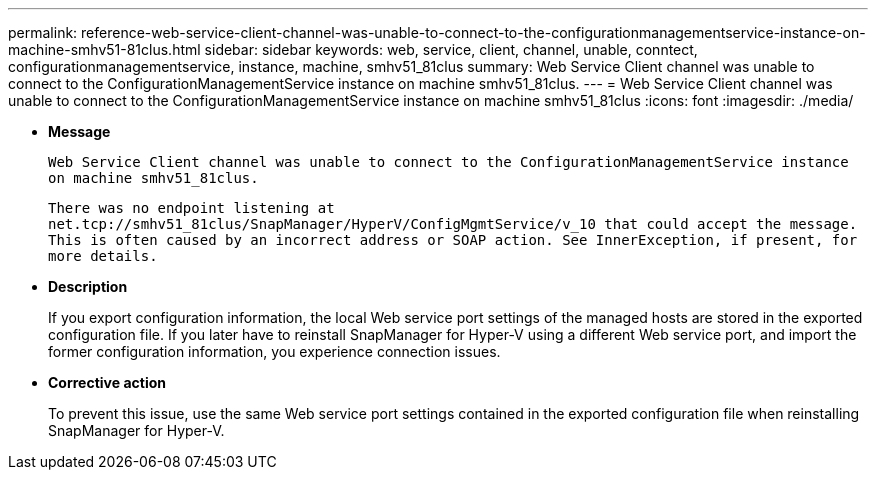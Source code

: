 ---
permalink: reference-web-service-client-channel-was-unable-to-connect-to-the-configurationmanagementservice-instance-on-machine-smhv51-81clus.html
sidebar: sidebar
keywords: web, service, client, channel, unable, conntect, configurationmanagementservice, instance, machine, smhv51_81clus
summary: Web Service Client channel was unable to connect to the ConfigurationManagementService instance on machine smhv51_81clus.
---
= Web Service Client channel was unable to connect to the ConfigurationManagementService instance on machine smhv51_81clus
:icons: font
:imagesdir: ./media/

* *Message*
+
`Web Service Client channel was unable to connect to the ConfigurationManagementService instance on machine smhv51_81clus.`
+
`There was no endpoint listening at net.tcp://smhv51_81clus/SnapManager/HyperV/ConfigMgmtService/v_10 that could accept the message. This is often caused by an incorrect address or SOAP action. See InnerException, if present, for more details.`

* *Description*
+
If you export configuration information, the local Web service port settings of the managed hosts are stored in the exported configuration file. If you later have to reinstall SnapManager for Hyper-V using a different Web service port, and import the former configuration information, you experience connection issues.

* *Corrective action*
+
To prevent this issue, use the same Web service port settings contained in the exported configuration file when reinstalling SnapManager for Hyper-V.
